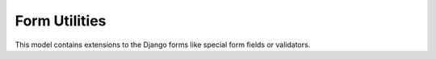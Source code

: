 .. _utils-forms:

==============
Form Utilities
==============

.. py:module:: inyoka.utils.forms

.. py:currentmodule:: inyoka.utils.forms

This model contains extensions to the Django forms like special form
fields or validators.


.. py:function:: clear_surge_protection(request, form)

    Clean errors in parent form so that submitting inherited forms don't
    raise any errors.

    This function also cleanup the surge surge protection timer so that we
    get no nasty hickups by just submitting an inherited form and sending
    the whole form afterwards.


.. py:function:: validate_empty_text(value)

    :raise: Raises a :py:exc:`django.forms.ValidationError` if `value` is
        empty after removing leading and trailing white spaces.


.. py:function:: validate_signature(signature)

    Parse a signature and check if it's valid.

    :raise: Raises a :py:exc:`django.forms.ValidationError` if any of the
        following applies to `signaure`:

         * The signature is too long
         * The signature has too many lines
         * The signature has too many nested elements


.. py:class:: MultiField(forms.Field)

    This field validates a bunch of values using zero, one or more fields.
    If the value is just one string, a list is created.

    .. py:attribute:: widget

        A :py:class:`django.forms.SelectMultiple`

    .. py:method:: __init__([fields=(), \*args, \*\*kwargs])

    .. py:method:: clean(value)

        Validates that the value is a list or a tuple.


.. py:class:: UserField(forms.CharField)

    Allows to enter a username as text and validates if the given user
    exists.

    .. py:method:: prepare_value(data)

    .. py:method:: to_python(value)

        :raise: Raises a :py:exc:`django.forms.ValidationError` if no user was found.


.. py:class:: CaptchaWidget(Input)

    .. py:attribute:: input_type

        Defaults to ``'text'``

    .. py:method:: render(name, value[, attrs=None])


.. py:class:: DateTimeWidget(Input)

    .. py:attribute:: input_type

        Defaults to ``'text'``

    .. py:attribute:: value_type

        Defaults to ``'datetime'``

    .. py:method:: render(name, value[, attrs=None])


.. py:class:: DateWidget(DateTimeWidget)

    .. py:attribute:: input_type

        Defaults to ``'text'``

    .. py:attribute:: value_type

        Defaults to ``'date'``


.. py:class:: TimeWidget(DateTimeWidget)

    .. py:attribute:: input_type

        Defaults to ``'text'``

    .. py:attribute:: value_type

        Defaults to ``'time'``


.. py:class:: DateTimeField(forms.DateTimeField)

    .. py:attribute:: widget

        A :py:class:`DateTimeWidget`.

    .. py:method:: prepare_value(data)

    .. py:method:: clean(value)


.. py:class:: CaptchaField(forms.Field)

    .. py:attribute:: widget

        A :py:class:`CaptchaWidget`.

    .. py:method:: __init__([only_anonymous=False, \*args, \*\*kwargs])

    .. py:method:: clean(value)


.. py:class:: StrippedCharField(forms.CharField)

    .. py:attribute:: default_validators

        Defaults to a list containing only :py:func:`validate_empty_text`.


.. py:class:: HiddenCaptchaField(forms.Field)

    .. py:attribute:: widget

        A :py:class:`django.forms.HiddenInput`.

    .. py:method:: clean(value)


.. py:class:: EmailField(forms.CharField)

    .. py:method:: clean(value)


.. py:class:: JabberField(forms.CharField)

    .. py:method:: clean(value)


.. py:class:: SlugField(forms.CharField)

    .. py:method:: clean(value)
